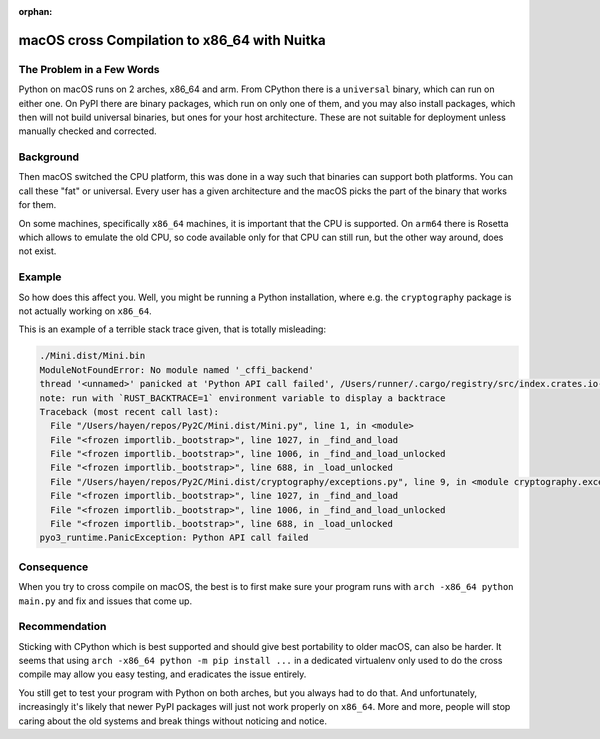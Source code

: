 :orphan:

###############################################
 macOS cross Compilation to x86_64 with Nuitka
###############################################

****************************
 The Problem in a Few Words
****************************

Python on macOS runs on 2 arches, x86_64 and arm. From CPython there is
a ``universal`` binary, which can run on either one. On PyPI there are
binary packages, which run on only one of them, and you may also install
packages, which then will not build universal binaries, but ones for
your host architecture. These are not suitable for deployment unless
manually checked and corrected.

************
 Background
************

Then macOS switched the CPU platform, this was done in a way such that
binaries can support both platforms. You can call these "fat" or
universal. Every user has a given architecture and the macOS picks the
part of the binary that works for them.

On some machines, specifically ``x86_64`` machines, it is important that
the CPU is supported. On ``arm64`` there is Rosetta which allows to
emulate the old CPU, so code available only for that CPU can still run,
but the other way around, does not exist.

*********
 Example
*********

So how does this affect you. Well, you might be running a Python
installation, where e.g. the ``cryptography`` package is not actually
working on ``x86_64``.

This is an example of a terrible stack trace given, that is totally
misleading:

.. code::

   ./Mini.dist/Mini.bin
   ModuleNotFoundError: No module named '_cffi_backend'
   thread '<unnamed>' panicked at 'Python API call failed', /Users/runner/.cargo/registry/src/index.crates.io-6f17d22bba15001f/pyo3-0.18.3/src/err/mod.rs:790:5
   note: run with `RUST_BACKTRACE=1` environment variable to display a backtrace
   Traceback (most recent call last):
     File "/Users/hayen/repos/Py2C/Mini.dist/Mini.py", line 1, in <module>
     File "<frozen importlib._bootstrap>", line 1027, in _find_and_load
     File "<frozen importlib._bootstrap>", line 1006, in _find_and_load_unlocked
     File "<frozen importlib._bootstrap>", line 688, in _load_unlocked
     File "/Users/hayen/repos/Py2C/Mini.dist/cryptography/exceptions.py", line 9, in <module cryptography.exceptions>
     File "<frozen importlib._bootstrap>", line 1027, in _find_and_load
     File "<frozen importlib._bootstrap>", line 1006, in _find_and_load_unlocked
     File "<frozen importlib._bootstrap>", line 688, in _load_unlocked
   pyo3_runtime.PanicException: Python API call failed

*************
 Consequence
*************

When you try to cross compile on macOS, the best is to first make sure
your program runs with ``arch -x86_64 python main.py`` and fix and
issues that come up.

****************
 Recommendation
****************

Sticking with CPython which is best supported and should give best
portability to older macOS, can also be harder. It seems that using
``arch -x86_64 python -m pip install ...`` in a dedicated virtualenv
only used to do the cross compile may allow you easy testing, and
eradicates the issue entirely.

You still get to test your program with Python on both arches, but you
always had to do that. And unfortunately, increasingly it's likely that
newer PyPI packages will just not work properly on ``x86_64``. More and
more, people will stop caring about the old systems and break things
without noticing and notice.
